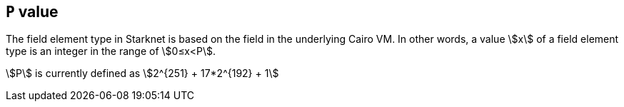 == `P` value

The field element type in Starknet is based on the field in the underlying Cairo VM. In other words, a value stem:[$$x$$] of a field element type is an integer in the range of stem:[$$0≤x<P$$].

stem:[$$P$$] is currently defined as stem:[$$2^{251} + 17*2^{192} + 1$$]